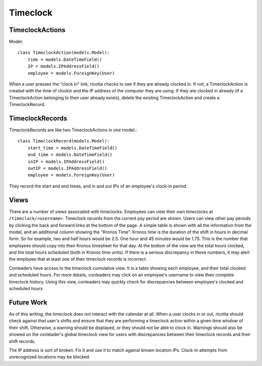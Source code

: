.. _timeclock:

*********
Timeclock
*********


TimeclockActions
================
Model::

    class TimeclockAction(models.Model):
	time = models.DateTimeField()
	IP = models.IPAddressField()
	employee = models.ForeignKey(User)

When a user presses the "clock in" link, ricotta checks to see if they are already clocked in. If not, a TimeclockAction is created with the time of clockin and the IP address of the computer they are using. If they are clocked in already (if a TimeclockAction belonging to their user already exists), delete the existing TimeclockAction and create a TimeclockRecord.

TimeclockRecords
================
TimeclockRecords are like two TimeclockActions in one model.::

    class TimeclockRecord(models.Model):
	start_time = models.DateTimeField()
	end_time = models.DateTimeField()
	inIP = models.IPAddressField()
	outIP = models.IPAddressField()
	employee = models.ForeignKey(User)

They record the start and end times, and in and out IPs of an employee's clock-in period.

Views
=====
There are a number of views associated with timeclocks. Employees can view their own timeclocks at ``/timeclock/<username>``. Timeclock records from the current pay period are shown. Users can view other pay periods by clicking the back and forward links at the bottom of the page. A simple table is shown with all the information from the model, and an additional column showing the "Kronos Time". Kronos time is the duration of the shift in hours in decimal form. So for example, two and half hours would be 2.5. One hour and 45 minutes would be 1.75. This is the number that employees should copy into their Kronos timesheet for that day. At the bottom of the view are the total hours clocked, and the total hours scheduled (both in Kronos time units). If there is a serious discrepancy in these numbers, it may alert the employee that at least one of their timeclock records is incorrect.

Conleaders have access to the timeclock cumulative view. It is a table showing each employee, and their total clocked and scheduled hours. For more details, conleaders may click on an employee's username to view their complete timeclock history. Using this view, conleaders may quickly check for discrepancies between employee's clocked and scheduled hours.

Future Work
===========
As of this writing, the timeclock does not interact with the calendar at all. When a user clocks in or out, ricotta should check against that user's shifts and ensure that they are performing a timeclock action within a given time window of their shift. Otherwise, a warning should be displayed, or they should not be able to clock in. Warnings should also be showed on the conleader's global timeclock view for users with discrepancies between their timeclock records and their shift records. 

The IP address is sort of broken. Fix it and use it to match against known location IPs. Clock-in attempts from unrecognized locations may be blocked.
